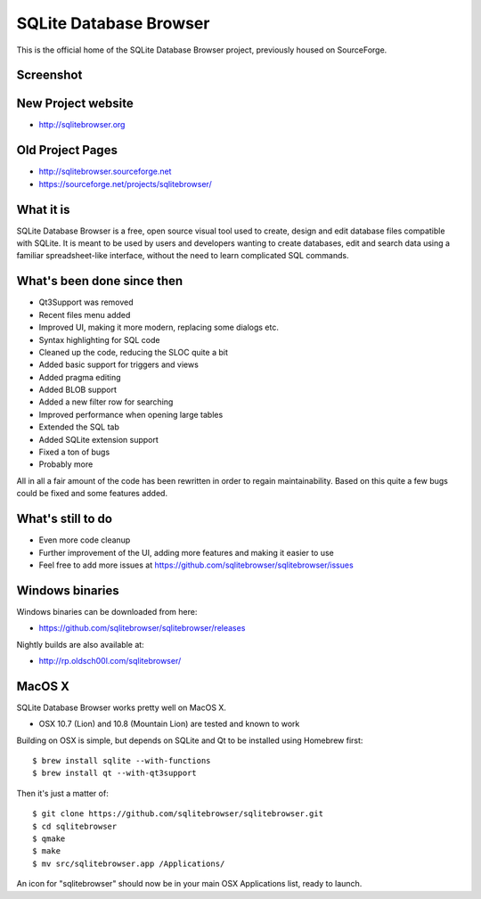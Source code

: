 =======================
SQLite Database Browser
=======================

This is the official home of the SQLite Database Browser project, previously
housed on SourceForge.

Screenshot
----------

.. image:: https://github.com/sqlitebrowser/sqlitebrowser/raw/master/images/sqlitebrowser.png
   :height: 641px
   :width: 725px
   :scale: 100%
   :alt: SQLiteBrowser Screenshot
   :align: center

New Project website
-------------------

- http://sqlitebrowser.org

Old Project Pages
-----------------

- http://sqlitebrowser.sourceforge.net
- https://sourceforge.net/projects/sqlitebrowser/

What it is
----------

SQLite Database Browser is a free, open source visual tool used to create,
design and edit database files compatible with SQLite. It is meant to be used
by users and developers wanting to create databases, edit and search data
using a familiar spreadsheet-like interface, without the need to learn
complicated SQL commands.

What's been done since then
---------------------------

- Qt3Support was removed
- Recent files menu added
- Improved UI, making it more modern, replacing some dialogs etc.
- Syntax highlighting for SQL code
- Cleaned up the code, reducing the SLOC quite a bit
- Added basic support for triggers and views
- Added pragma editing
- Added BLOB support
- Added a new filter row for searching
- Improved performance when opening large tables
- Extended the SQL tab
- Added SQLite extension support
- Fixed a ton of bugs
- Probably more

All in all a fair amount of the code has been rewritten in order to regain
maintainability. Based on this quite a few bugs could be fixed and some
features added.

What's still to do
------------------

- Even more code cleanup
- Further improvement of the UI, adding more features and making it easier to
  use
- Feel free to add more issues at
  https://github.com/sqlitebrowser/sqlitebrowser/issues

Windows binaries
----------------
Windows binaries can be downloaded from here:

- https://github.com/sqlitebrowser/sqlitebrowser/releases

Nightly builds are also available at:

- http://rp.oldsch00l.com/sqlitebrowser/

MacOS X
-------

SQLite Database Browser works pretty well on MacOS X.

- OSX 10.7 (Lion) and 10.8 (Mountain Lion) are tested and known to work

Building on OSX is simple, but depends on SQLite and Qt to be installed
using Homebrew first::

  $ brew install sqlite --with-functions
  $ brew install qt --with-qt3support

Then it's just a matter of::

  $ git clone https://github.com/sqlitebrowser/sqlitebrowser.git
  $ cd sqlitebrowser
  $ qmake
  $ make
  $ mv src/sqlitebrowser.app /Applications/

An icon for "sqlitebrowser" should now be in your main OSX Applications
list, ready to launch.
